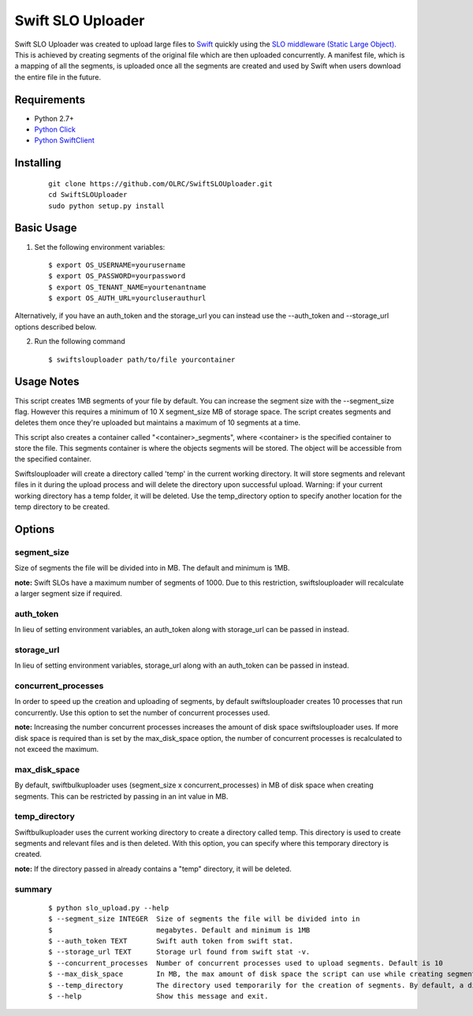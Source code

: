 ===============================
Swift SLO Uploader
===============================


Swift SLO Uploader was created to upload large files to `Swift <http://docs.openstack.org/developer/swift/>`_ quickly using the `SLO middleware (Static Large Object). <http://docs.openstack.org/developer/swift/middleware.html#slo-doc>`_ This is achieved by creating segments of the original file which are then uploaded concurrently. A manifest file, which is a mapping of all the segments, is uploaded once all the segments are created and used by Swift when users download the entire file in the future.

*******************
Requirements
*******************

* Python 2.7+
* `Python Click <http://click.pocoo.org/5/>`_
* `Python SwiftClient <https://github.com/openstack/python-swiftclient>`_

*******************
Installing
*******************

 ::

    git clone https://github.com/OLRC/SwiftSLOUploader.git
    cd SwiftSLOUploader
    sudo python setup.py install

*******************
Basic Usage
*******************
1. Set the following environment variables::

	$ export OS_USERNAME=yourusername
	$ export OS_PASSWORD=yourpassword
	$ export OS_TENANT_NAME=yourtenantname
	$ export OS_AUTH_URL=yourcluserauthurl

Alternatively, if you have an auth_token and the storage_url you can instead use the --auth_token and --storage_url options described below.

2. Run the following command ::

    $ swiftslouploader path/to/file yourcontainer

**************
Usage Notes
**************

This script creates 1MB segments of your file by default. You can increase the segment size with the --segment_size flag. However this requires a minimum of 10 X segment_size MB of storage space. The script creates segments and deletes them once they're uploaded but maintains a maximum of 10 segments at a time.

This script also creates a container called "<container>_segments", where <container> is the specified container to store the file. This segments container is where the objects segments will be stored. The object will be accessible from the specified container.

Swiftslouploader will create a directory called 'temp' in the current working directory. It will store segments and relevant files in it during the upload process and will delete the directory upon successful upload. Warning: if your current working directory has a temp folder, it will be deleted. Use the temp_directory option to specify another location for the temp directory to be created.

*******************
Options
*******************

segment_size
------------

Size of segments the file will be divided into in MB. The default and minimum is 1MB.

**note:** Swift SLOs have a maximum number of segments of 1000. Due to this restriction, swiftslouploader will recalculate a larger segment size if required.

auth_token
----------

In lieu of setting environment variables, an auth_token along with storage_url can be passed in instead.

storage_url
-----------

In lieu of setting environment variables, storage_url along with an auth_token can be passed in instead.

concurrent_processes
--------------------

In order to speed up the creation and uploading of segments, by default swiftslouploader creates 10 processes that run concurrently. Use this option to set the number of concurrent processes used.

**note:** Increasing the number concurrent processes increases the amount of disk space swiftslouploader uses. If more disk space is required than is set by the max_disk_space option, the number of concurrent processes is recalculated to not exceed the maximum.

max_disk_space
--------------

By default, swiftbulkuploader uses (segment_size x concurrent_processes) in MB of disk space when creating segments. This can be restricted by passing in an int value in MB.

temp_directory
--------------

Swiftbulkuploader uses the current working directory to create a directory called temp. This directory is used to create segments and relevant files and is then deleted. With this option, you can specify where this temporary directory is created.

**note:** If the directory passed in already contains a "temp" directory, it will be deleted.

summary
-------
 ::

	$ python slo_upload.py --help
 	$ --segment_size INTEGER  Size of segments the file will be divided into in
 	$                         megabytes. Default and minimum is 1MB
 	$ --auth_token TEXT       Swift auth token from swift stat.
 	$ --storage_url TEXT      Storage url found from swift stat -v.
 	$ --concurrent_processes  Number of concurrent processes used to upload segments. Default is 10
 	$ --max_disk_space        In MB, the max amount of disk space the script can use while creating segments. By default, the script will use as much space as required as determined by the segment_size and concurrent_processes
 	$ --temp_directory        The directory used temporarily for the creation of segments. By default, a directory named temp is created. Warning: this directory will be deleted.
 	$ --help                  Show this message and exit.
